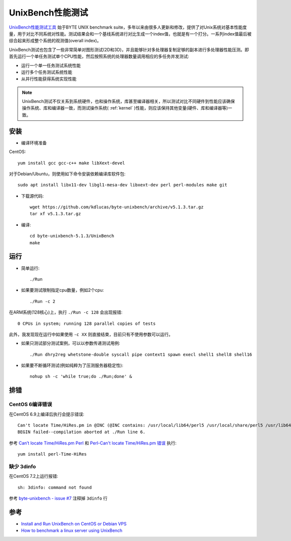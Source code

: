 .. _unixbench:

===================
UnixBench性能测试
===================

`UnixBench性能测试工具 <https://github.com/kdlucas/byte-unixbench>`_ 始于BYTE UNIX benchmark suite，多年以来由很多人更新和修改，提供了对Unix系统对基本性能度量，用于对比不同系统对性能。测试结果会和一个基线系统进行对比生成一个index值，也就是有一个打分。一系列index值最后被综合起来形成整个系统的观测值(overall index)。

UnixBench测试也包含了一些非常简单对图形测试(2D和3D)，并且能够针对多处理器复制足够的副本进行多处理器性能压测。即首先运行一个单任务测试单个CPU性能，然后按照系统的处理器数量调用相应的多任务并发测试:

- 运行一个单一任务测试系统性能
- 运行多个任务测试系统性能
- 从并行性能获得系统实现性能

.. note::

   UnixBench测试不仅关系到系统硬件，也和操作系统，库甚至编译器相关，所以测试对比不同硬件到性能应该确保操作系统、库和编译器一致，而测试操作系统( :ref:`kernel` )性能，则应该保持其他变量(硬件、库和编译器等)一致。

安装
=========

- 编译环境准备

CentOS::

   yum install gcc gcc-c++ make libXext-devel

对于Debian/Ubuntu，则使用如下命令安装依赖编译库软件包::

   sudo apt install libx11-dev libgl1-mesa-dev libxext-dev perl perl-modules make git

- 下载源代码::

   wget https://github.com/kdlucas/byte-unixbench/archive/v5.1.3.tar.gz
   tar xf v5.1.3.tar.gz

- 编译::

   cd byte-unixbench-5.1.3/UnixBench
   make

运行
===========

- 简单运行::

   ./Run

- 如果要测试限制指定cpu数量，例如2个cpu::

   ./Run -c 2

在ARM系统(128核心)上，执行 ``./Run -c 128`` 会出现报错::

   0 CPUs in system; running 128 parallel copies of tests

此外，我发现现在运行中如果使用 ``-c XX`` 则直接结束，目前只有不使用参数可以运行。

- 如果只测试部分测试案例，可以以参数传递测试用例::

   ./Run dhry2reg whetstone-double syscall pipe context1 spawn execl shell1 shell8 shell16

- 如果要不断循环测试(例如纯粹为了压测服务器稳定性)::

   nohup sh -c 'while true;do ./Run;done' &

排错
======

CentOS 6编译错误
-------------------

在CentOS 6.9上编译后执行会提示错误::

   Can't locate Time/HiRes.pm in @INC (@INC contains: /usr/local/lib64/perl5 /usr/local/share/perl5 /usr/lib64/perl5/vendor_perl /usr/share/perl5/vendor_perl /usr/lib64/perl5 /usr/share/perl5 .) at ./Run line 6.
   BEGIN failed--compilation aborted at ./Run line 6.

参考 `Can’t locate Time/HiRes.pm Perl <https://drewsymo.com/2016/05/09/cant-locate-timehires-pm-perl/>`_ 和 `Perl-Can't locate Time/HiRes.pm 错误 <http://blog.51cto.com/perlin/1192035>`_ 执行::

   yum install perl-Time-HiRes

缺少 3dinfo
-------------

在CentOS 7.2上运行报错::

   sh: 3dinfo: command not found

参考 `byte-unixbench - issue #7 <https://code.google.com/archive/p/byte-unixbench/issues/7>`_ 注释掉 ``3dinfo`` 行



参考
========

- `Install and Run UnixBench on CentOS or Debian VPS <https://my.vps6.net/knowledgebase/1/Install-and-Run-UnixBench-on-CentOS-or-Debian-VPS.html>`_
- `How to benchmark a linux server using UnixBench <https://www.copahost.com/blog/benchmark-linux-unixbench/>`_
